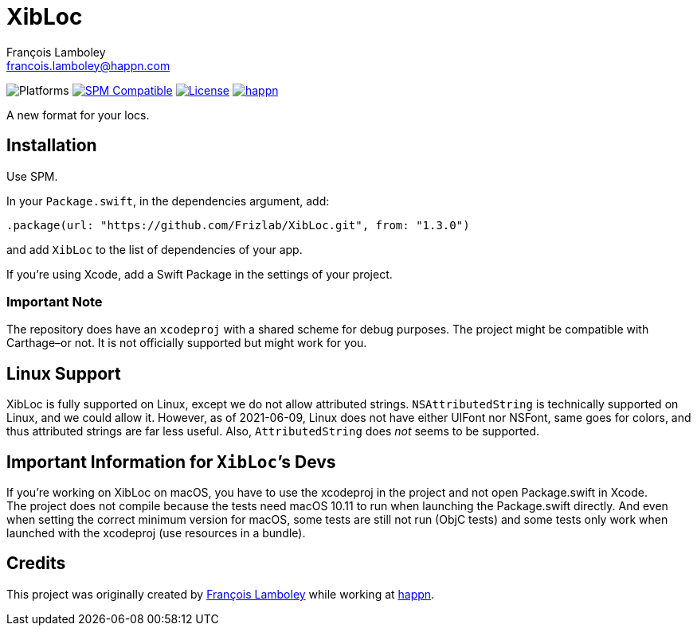 = XibLoc
François Lamboley <francois.lamboley@happn.com>

:happn: https://happn.com
:frizlab: https://github.com/Frizlab

image:https://img.shields.io/badge/platform-macOS%20|%20iOS%20|%20tvOS%20|%20watchOS%20|%20Linux-lightgrey.svg?style=flat[Platforms] link:https://swift.org/package-manager/[image:https://img.shields.io/badge/SPM-compatible-E05C43.svg?style=flat[SPM Compatible]] link:License.txt[image:https://img.shields.io/github/license/Frizlab/XibLoc.svg[License]] link:{happn}[image:https://img.shields.io/badge/from-happn-0087B4.svg?style=flat[happn]]

A new format for your locs.

== Installation
Use SPM.

In your `Package.swift`, in the dependencies argument, add:
[source,swift]
----
.package(url: "https://github.com/Frizlab/XibLoc.git", from: "1.3.0")
----
and add `XibLoc` to the list of dependencies of your app.

If you`'re using Xcode, add a Swift Package in the settings of your project.

=== Important Note
The repository does have an `xcodeproj` with a shared scheme for debug purposes. The project
might be compatible with Carthage–or not. It is not officially supported but might work for you.

== Linux Support

XibLoc is fully supported on Linux, except we do not allow attributed strings.
`NSAttributedString` is technically supported on Linux, and we could allow it.
However, as of 2021-06-09, Linux does not have either UIFont nor NSFont, same
goes for colors, and thus attributed strings are far less useful. Also,
`AttributedString` does _not_ seems to be supported.

== Important Information for ``XibLoc```'s Devs
If you`'re working on XibLoc on macOS, you have to use the xcodeproj in the project and not
open Package.swift in Xcode. +
The project does not compile because the tests need macOS 10.11 to run when launching the
Package.swift directly. And even when setting the correct minimum version for macOS, some
tests are still not run (ObjC tests) and some tests only work when launched with the xcodeproj
(use resources in a bundle).

== Credits
This project was originally created by {frizlab}[François Lamboley] while working at {happn}[happn].
